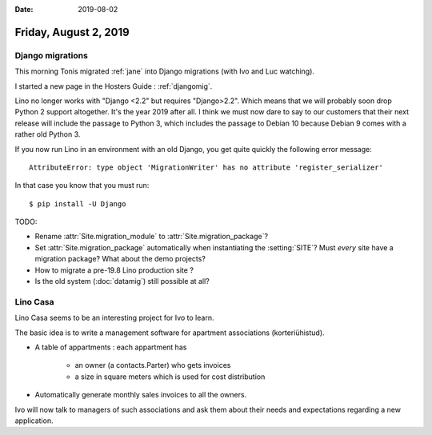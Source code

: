:date: 2019-08-02

======================
Friday, August 2, 2019
======================


Django migrations
=================

This morning Tonis migrated :ref:`jane` into Django migrations (with Ivo and Luc
watching).

I started a new page in the Hosters Guide : :ref:`djangomig`.

Lino no longer works with "Django <2.2" but requires "Django>2.2". Which means
that we  will probably soon drop Python 2 support altogether. It's the year 2019
after all. I think we must now dare to say to our customers that their next
release will include the passage to Python 3, which includes the passage to
Debian 10 because Debian 9 comes with a rather old Python 3.

If you now run Lino in an environment with an old Django, you get quite quickly
the following error message::

  AttributeError: type object 'MigrationWriter' has no attribute 'register_serializer'

In that case you know that you must run::

  $ pip install -U Django

TODO:

- Rename :attr:`Site.migration_module` to :attr:`Site.migration_package`?

- Set :attr:`Site.migration_package` automatically when instantiating the :setting:`SITE`?
  Must *every* site have a  migration package? What about the demo projects?

- How to migrate a pre-19.8 Lino production site ?

- Is the old system (:doc:`datamig`) still possible at all?



Lino Casa
=========

Lino Casa seems to be an interesting project for Ivo to learn.

The basic idea is to write a management software for apartment associations
(korteriühistud).

- A table of appartments : each appartment has

   - an owner (a contacts.Parter) who gets invoices
   - a size in square meters which is used for cost distribution

- Automatically generate monthly sales invoices to all the owners.

Ivo will now talk to managers of such associations and ask them about their
needs and expectations regarding a new application.
